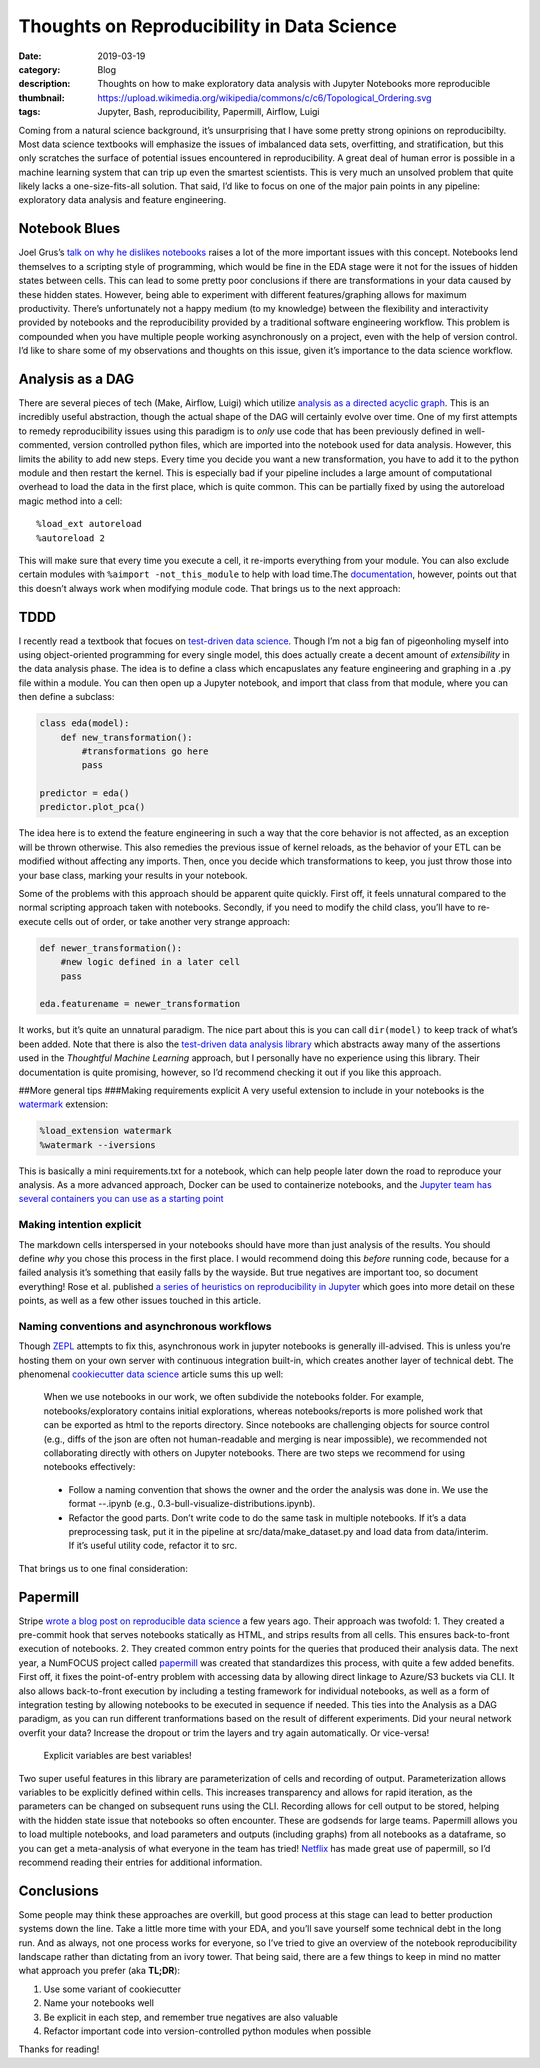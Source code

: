 Thoughts on Reproducibility in Data Science
############################################

:date: 2019-03-19
:category: Blog
:description: Thoughts on how to make exploratory data analysis with Jupyter Notebooks more reproducible
:thumbnail: https://upload.wikimedia.org/wikipedia/commons/c/c6/Topological_Ordering.svg
:tags: Jupyter, Bash, reproducibility, Papermill, Airflow, Luigi

Coming from a natural science background, it’s unsurprising that I have
some pretty strong opinions on reproducibilty. Most data science
textbooks will emphasize the issues of imbalanced data sets,
overfitting, and stratification, but this only scratches the surface of
potential issues encountered in reproducibility. A great deal of human
error is possible in a machine learning system that can trip up even the
smartest scientists. This is very much an unsolved problem that quite
likely lacks a one-size-fits-all solution. That said, I’d like to focus
on one of the major pain points in any pipeline: exploratory data
analysis and feature engineering.

Notebook Blues
--------------

Joel Grus’s `talk on why he dislikes
notebooks <https://docs.google.com/presentation/d/1n2RlMdmv1p25Xy5thJUhkKGvjtV-dkAIsUXP-AL4ffI/edit#slide=id.g3a428e2eb8_0_241>`__
raises a lot of the more important issues with this concept. Notebooks
lend themselves to a scripting style of programming, which would be fine
in the EDA stage were it not for the issues of hidden states between
cells. This can lead to some pretty poor conclusions if there are
transformations in your data caused by these hidden states. However,
being able to experiment with different features/graphing allows for
maximum productivity. There’s unfortunately not a happy medium (to my
knowledge) between the flexibility and interactivity provided by
notebooks and the reproducibility provided by a traditional software
engineering workflow. This problem is compounded when you have multiple
people working asynchronously on a project, even with the help of
version control. I’d like to share some of my observations and thoughts
on this issue, given it’s importance to the data science workflow.

Analysis as a DAG
-----------------

There are several pieces of tech (Make, Airflow,
Luigi) which utilize `analysis as a directed acyclic
graph <https://drivendata.github.io/cookiecutter-data-science/>`__. This
is an incredibly useful abstraction, though the actual shape of the DAG
will certainly evolve over time. One of my first attempts to remedy
reproducibility issues using this paradigm is to *only* use code that
has been previously defined in well-commented, version controlled python
files, which are imported into the notebook used for data analysis.
However, this limits the ability to add new steps. Every time you decide
you want a new transformation, you have to add it to the python module
and then restart the kernel. This is especially bad if your pipeline
includes a large amount of computational overhead to load the data in
the first place, which is quite common. This can be partially fixed by
using the autoreload magic method into a cell:

::

   %load_ext autoreload
   %autoreload 2

This will make sure that every time you execute a cell, it re-imports
everything from your module. You can also exclude certain modules with
``%aimport -not_this_module`` to help with load time.The
`documentation <https://ipython.readthedocs.io/en/stable/config/extensions/autoreload.html?highlight=autoreload>`__,
however, points out that this doesn’t always work when modifying module
code. That brings us to the next approach:

TDDD
----

I recently read a textbook that focues on `test-driven data
science <https://www.amazon.com/Thoughtful-Machine-Learning-Python-Test-Driven-ebook/dp/B01N12DLF9>`__.
Though I’m not a big fan of pigeonholing myself into using
object-oriented programming for every single model, this does actually
create a decent amount of *extensibility* in the data analysis phase.
The idea is to define a class which encapuslates any feature engineering
and graphing in a .py file within a module. You can then open up a
Jupyter notebook, and import that class from that module, where you can
then define a subclass:

.. code:: python

   class eda(model):
       def new_transformation():
           #transformations go here
           pass

   predictor = eda()
   predictor.plot_pca()

The idea here is to extend the feature engineering in such a way that
the core behavior is not affected, as an exception will be thrown
otherwise. This also remedies the previous issue of kernel reloads, as
the behavior of your ETL can be modified without affecting any imports.
Then, once you decide which transformations to keep, you just throw
those into your base class, marking your results in your notebook.

Some of the problems with this approach should be apparent quite
quickly. First off, it feels unnatural compared to the normal scripting
approach taken with notebooks. Secondly, if you need to modify the child
class, you’ll have to re-execute cells out of order, or take another
very strange approach:

.. code:: python

   def newer_transformation():
       #new logic defined in a later cell
       pass

   eda.featurename = newer_transformation

It works, but it’s quite an unnatural paradigm. The nice part about this
is you can call ``dir(model)`` to keep track of what’s been added. Note
that there is also the `test-driven data analysis
library <http://www.tdda.info/pdf/tdda-quickref.pdf>`__ which abstracts
away many of the assertions used in the *Thoughtful Machine Learning*
approach, but I personally have no experience using this library. Their
documentation is quite promising, however, so I’d recommend checking it
out if you like this approach.

##More general tips ###Making requirements explicit A very useful
extension to include in your notebooks is the
`watermark <https://github.com/rasbt/watermark>`__ extension:

.. code:: python

   %load_extension watermark
   %watermark --iversions

This is basically a mini requirements.txt for a notebook, which can help
people later down the road to reproduce your analysis. As a more
advanced approach, Docker can be used to containerize notebooks, and the
`Jupyter team has several containers you can use as a starting
point <https://jupyter-docker-stacks.readthedocs.io/en/latest/using/selecting.html>`__

Making intention explicit
~~~~~~~~~~~~~~~~~~~~~~~~~~~

The markdown cells interspersed in your notebooks should have more than just analysis of the results. You should
define *why* you chose this process in the first place. I would
recommend doing this *before* running code, because for a failed
analysis it’s something that easily falls by the wayside. But true
negatives are important too, so document everything! Rose et
al. published `a series of heuristics on reproducibility in
Jupyter <https://arxiv.org/abs/1810.08055>`__ which goes into more
detail on these points, as well as a few other issues touched in this
article.

Naming conventions and asynchronous workflows
~~~~~~~~~~~~~~~~~~~~~~~~~~~~~~~~~~~~~~~~~~~~~~

Though `ZEPL <https://www.zepl.com/>`__ attempts to fix this, asynchronous work
in jupyter notebooks is generally ill-advised. This is unless you’re
hosting them on your own server with continuous integration built-in,
which creates another layer of technical debt. The phenomenal
`cookiecutter data
science <http://drivendata.github.io/cookiecutter-data-science/>`__
article sums this up well:

   When we use notebooks in our work, we often subdivide the notebooks
   folder. For example, notebooks/exploratory contains initial
   explorations, whereas notebooks/reports is more polished work that
   can be exported as html to the reports directory. Since notebooks are
   challenging objects for source control (e.g., diffs of the json are
   often not human-readable and merging is near impossible), we
   recommended not collaborating directly with others on Jupyter
   notebooks. There are two steps we recommend for using notebooks
   effectively:

..

   -  Follow a naming convention that shows the owner and the order the
      analysis was done in. We use the format --.ipynb (e.g.,
      0.3-bull-visualize-distributions.ipynb).

   -  Refactor the good parts. Don’t write code to do the same task in
      multiple notebooks. If it’s a data preprocessing task, put it in
      the pipeline at src/data/make_dataset.py and load data from
      data/interim. If it’s useful utility code, refactor it to src.

That brings us to one final consideration:

Papermill
---------

Stripe `wrote a blog post on reproducible data
science <https://stripe.com/blog/reproducible-research>`__ a few years
ago. Their approach was twofold: 1. They created a pre-commit hook that
serves notebooks statically as HTML, and strips results from all cells.
This ensures back-to-front execution of notebooks. 2. They created
common entry points for the queries that produced their analysis data.
The next year, a NumFOCUS project called
`papermill <https://github.com/nteract/papermill>`__ was created that
standardizes this process, with quite a few added benefits. First off,
it fixes the point-of-entry problem with accessing data by allowing
direct linkage to Azure/S3 buckets via CLI. It also allows back-to-front
execution by including a testing framework for individual notebooks, as
well as a form of integration testing by allowing notebooks to be
executed in sequence if needed. This ties into the Analysis as a DAG
paradigm, as you can run different tranformations based on the result of
different experiments. Did your neural network overfit your data?
Increase the dropout or trim the layers and try again automatically. Or
vice-versa!

.. figure:: https://github.com/nteract/papermill/raw/master/docs/img/enable_parameters.gif
   :alt: Explicit variables are best variables!

   Explicit variables are best variables!

Two super useful features in this library are parameterization of cells
and recording of output. Parameterization allows variables to be
explicitly defined within cells. This increases transparency and allows
for rapid iteration, as the parameters can be changed on subsequent runs
using the CLI. Recording allows for cell output to be stored, helping
with the hidden state issue that notebooks so often encounter. These are
godsends for large teams. Papermill allows you to load multiple
notebooks, and load parameters and outputs (including graphs) from all
notebooks as a dataframe, so you can get a meta-analysis of what
everyone in the team has tried!
`Netflix <https://medium.com/netflix-techblog/scheduling-notebooks-348e6c14cfd6>`__
has made great use of papermill, so I’d recommend reading their entries
for additional information.

Conclusions
-----------

Some people may think these approaches are overkill, but
good process at this stage can lead to better production systems down
the line. Take a little more time with your EDA, and you’ll save
yourself some technical debt in the long run. And as always, not one
process works for everyone, so I’ve tried to give an overview of the
notebook reproducibility landscape rather than dictating from an ivory
tower. That being said, there are a few things to keep in mind no matter
what approach you prefer (aka **TL;DR**):

1. Use some variant of cookiecutter
2. Name your notebooks well
3. Be explicit in each step, and remember true negatives are also
   valuable
4. Refactor important code into version-controlled python modules when
   possible

Thanks for reading!
